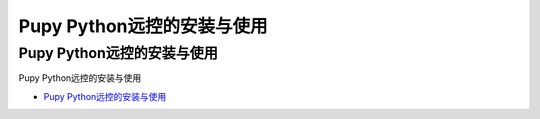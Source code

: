 Pupy Python远控的安装与使用
=================================

Pupy Python远控的安装与使用
------------------

Pupy Python远控的安装与使用

* `Pupy Python远控的安装与使用`_

.. _Pupy Python远控的安装与使用: https://hiram.wang/pupy-python/




